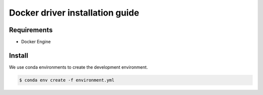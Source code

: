 ********************************
Docker driver installation guide
********************************

Requirements
============

* Docker Engine

Install
=======

We use conda environments to create the development environment.

.. code-block:: bash

    $ conda env create -f environment.yml
